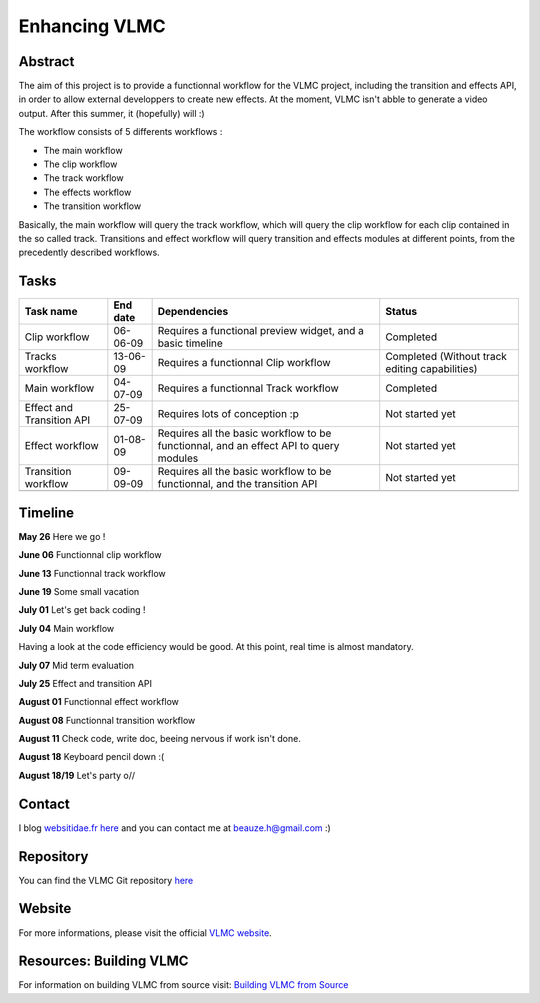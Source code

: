 .. raw:: mediawiki

   {{SoCProject|year=2009|student=[[User:chouquette|Hugo Beauzee-Luyssen]]|mentor=[[User:etix|Ludovic Fauvet]]}}

Enhancing VLMC
==============

Abstract
--------

The aim of this project is to provide a functionnal workflow for the VLMC project, including the transition and effects API, in order to allow external developpers to create new effects. At the moment, VLMC isn't abble to generate a video output. After this summer, it (hopefully) will :)

The workflow consists of 5 differents workflows :

-  The main workflow
-  The clip workflow
-  The track workflow
-  The effects workflow
-  The transition workflow

Basically, the main workflow will query the track workflow, which will query the clip workflow for each clip contained in the so called track. Transitions and effect workflow will query transition and effects modules at different points, from the precedently described workflows.

Tasks
-----

========================= ======== ===================================================================================== ==============================================
Task name                 End date Dependencies                                                                          Status
========================= ======== ===================================================================================== ==============================================
Clip workflow             06-06-09 Requires a functional preview widget, and a basic timeline                            Completed
Tracks workflow           13-06-09 Requires a functionnal Clip workflow                                                  Completed (Without track editing capabilities)
Main workflow             04-07-09 Requires a functionnal Track workflow                                                 Completed
Effect and Transition API 25-07-09 Requires lots of conception :p                                                        Not started yet
Effect workflow           01-08-09 Requires all the basic workflow to be functionnal, and an effect API to query modules Not started yet
Transition workflow       09-09-09 Requires all the basic workflow to be functionnal, and the transition API             Not started yet
\                                                                                                                       
========================= ======== ===================================================================================== ==============================================

Timeline
--------

**May 26** Here we go !

**June 06** Functionnal clip workflow

**June 13** Functionnal track workflow

**June 19** Some small vacation

**July 01** Let's get back coding !

**July 04** Main workflow

Having a look at the code efficiency would be good. At this point, real time is almost mandatory.

**July 07** Mid term evaluation

**July 25** Effect and transition API

**August 01** Functionnal effect workflow

**August 08** Functionnal transition workflow

**August 11** Check code, write doc, beeing nervous if work isn't done.

**August 18** Keyboard pencil down :(

**August 18/19** Let's party o//

Contact
-------

I blog `websitidae.fr here <http://www.mustelVLMC>`__ and you can contact me at beauze.h@gmail.com :)

Repository
----------

You can find the VLMC Git repository `here <http://github.com/VLMC/vlmc/tree/master>`__

Website
-------

For more informations, please visit the official `VLMC website <http://vlmc.org>`__.

Resources: Building VLMC
------------------------

For information on building VLMC from source visit: `Building VLMC from Source <http://wiki.videolan.org/Building_VLMC>`__
